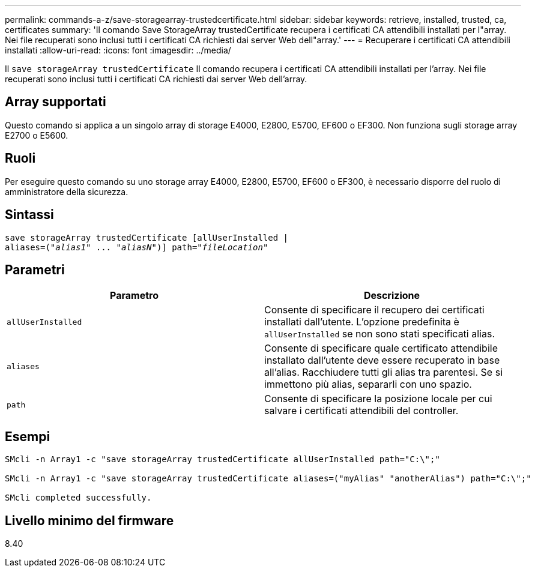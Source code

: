 ---
permalink: commands-a-z/save-storagearray-trustedcertificate.html 
sidebar: sidebar 
keywords: retrieve, installed, trusted, ca, certificates 
summary: 'Il comando Save StorageArray trustedCertificate recupera i certificati CA attendibili installati per l"array. Nei file recuperati sono inclusi tutti i certificati CA richiesti dai server Web dell"array.' 
---
= Recuperare i certificati CA attendibili installati
:allow-uri-read: 
:icons: font
:imagesdir: ../media/


[role="lead"]
Il `save storageArray trustedCertificate` Il comando recupera i certificati CA attendibili installati per l'array. Nei file recuperati sono inclusi tutti i certificati CA richiesti dai server Web dell'array.



== Array supportati

Questo comando si applica a un singolo array di storage E4000, E2800, E5700, EF600 o EF300. Non funziona sugli storage array E2700 o E5600.



== Ruoli

Per eseguire questo comando su uno storage array E4000, E2800, E5700, EF600 o EF300, è necessario disporre del ruolo di amministratore della sicurezza.



== Sintassi

[source, cli, subs="+macros"]
----
save storageArray trustedCertificate [allUserInstalled |
aliases=pass:quotes[("_alias1_" ... "_aliasN_")]] path=pass:quotes["_fileLocation_"]
----


== Parametri

[cols="2*"]
|===
| Parametro | Descrizione 


 a| 
`allUserInstalled`
 a| 
Consente di specificare il recupero dei certificati installati dall'utente. L'opzione predefinita è `allUserInstalled` se non sono stati specificati alias.



 a| 
`aliases`
 a| 
Consente di specificare quale certificato attendibile installato dall'utente deve essere recuperato in base all'alias. Racchiudere tutti gli alias tra parentesi. Se si immettono più alias, separarli con uno spazio.



 a| 
`path`
 a| 
Consente di specificare la posizione locale per cui salvare i certificati attendibili del controller.

|===


== Esempi

[listing]
----

SMcli -n Array1 -c "save storageArray trustedCertificate allUserInstalled path="C:\";"

SMcli -n Array1 -c "save storageArray trustedCertificate aliases=("myAlias" "anotherAlias") path="C:\";"

SMcli completed successfully.
----


== Livello minimo del firmware

8.40
